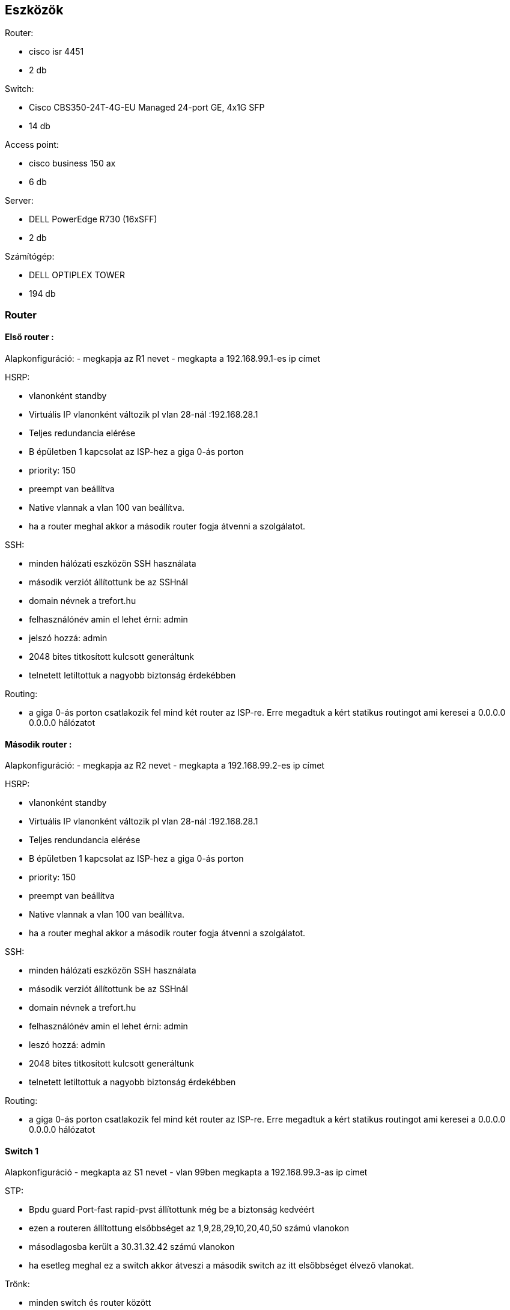 == Eszközök

Router: 

- cisco isr 4451 

- 2 db

Switch: 

- Cisco CBS350-24T-4G-EU Managed 24-port GE, 4x1G SFP 

- 14 db

Access point:

- cisco business 150 ax

- 6 db

Server:

- DELL PowerEdge R730 (16xSFF)

- 2 db

Számítógép:

- DELL OPTIPLEX TOWER

- 194 db

=== Router

==== Első router :

Alapkonfiguráció:
- megkapja az R1 nevet
- megkapta a 192.168.99.1-es ip címet

HSRP:

- vlanonként standby 

- Virtuális IP vlanonként változik pl vlan 28-nál :192.168.28.1

- Teljes redundancia elérése

- B épületben 1 kapcsolat az ISP-hez a giga 0-ás porton

- priority: 150

- preempt van beállítva

- Native vlannak a vlan 100 van beállítva.

- ha a router meghal akkor a második router fogja átvenni a szolgálatot.

SSH:

- minden hálózati eszközön SSH használata

- második verziót állítottunk be az SSHnál

- domain névnek a trefort.hu

- felhasználónév amin el lehet érni: admin

- jelszó hozzá: admin

- 2048 bites titkosított kulcsott generáltunk

- telnetett letiltottuk a nagyobb biztonság érdekébben

Routing:

- a giga 0-ás porton csatlakozik fel mind két router az ISP-re. Erre megadtuk a kért statikus routingot ami keresei a 0.0.0.0 0.0.0.0 hálózatot

==== Második router :


Alapkonfiguráció:
- megkapja az R2 nevet
- megkapta a 192.168.99.2-es ip címet

HSRP:

- vlanonként standby 

- Virtuális IP vlanonként változik pl vlan 28-nál :192.168.28.1

- Teljes rendundancia elérése

- B épületben 1 kapcsolat az ISP-hez a giga 0-ás porton

- priority: 150

- preempt van beállítva

- Native vlannak a vlan 100 van beállítva.

- ha a router meghal akkor a második router fogja átvenni a szolgálatot.

SSH:

- minden hálózati eszközön SSH használata

- második verziót állítottunk be az SSHnál

- domain névnek a trefort.hu

- felhasználónév amin el lehet érni: admin

- leszó hozzá: admin

- 2048 bites titkosított kulcsott generáltunk

- telnetett letiltottuk a nagyobb biztonság érdekébben

Routing:

- a giga 0-ás porton csatlakozik fel mind két router az ISP-re. Erre megadtuk a kért statikus routingot ami keresei a 0.0.0.0 0.0.0.0 hálózatot

==== Switch 1

Alapkonfiguráció
- megkapta az S1 nevet
- vlan 99ben megkapta a 192.168.99.3-as ip címet  

STP:

- Bpdu guard Port-fast rapid-pvst állítottunk még be a biztonság kedvéért

- ezen a routeren állítottung elsőbbséget az 1,9,28,29,10,20,40,50 számú vlanokon

- másodlagosba került a 30.31.32.42 számú vlanokon

- ha esetleg meghal ez a switch akkor átveszi a második switch az itt elsőbbséget élvező vlanokat.

Trönk:

- minden switch és router között

- Native vlan a vlan 100 

- statikus trönkölés van az gig0/1-16 amin engedélyezve van a vlan 1,9,10,20,28,29,30,31,32,42,50,99,100

SSH:

- minden hálózati eszközön SSH használata

- második verziót állítottunk be az SSHnál

- domain névnek a trefort.hu

- felhasználónév amin el lehet érni: admin

- leszó hozzá: admin

- 2048 bites titkosított kulcsott generáltunk

- telnetett letiltottuk a nagyobb biztonság érdekébben

DAI:

- minden Switchen beállítva a src-mac, dst-mac, ip amik tovább növelik a biztonságot

==== Switch 2

Alapkonfiguráció
- megkapta az S2 nevet
- vlan 99ben megkapta a 192.168.99.4-as ip címet  


STP:

- Bpdu guard Port-fast rapid-pvst állítottunk még be a biztonság kedvéért

- ezen a routeren állítottung elsőbbséget az 30.31.32.42 számú vlanokon

- másodlagosba került a  1,9,28,29,10,20,40,50 számú vlanokon

- ha esetleg meghal ez a switch akkor átveszi a második switch az itt elsőbbséget élvező vlanokat.

Trönk:

- minden switch és router között

- Native vlan a vlan 100 

- statikus trönkölés van az gig0/1-16 amin enkedéjezve van a vlan 1,9,10,20,28,29,30,31,32,42,50,99,100

SSH:

- minden hálózati eszközön SSH használata

- második verziót állítottunk be az SSHnál

- domain névnek a trefort.hu

- felhasználónév amin el lehet érni: admin

- leszó hozzá: admin

- 2048 bites titkosított kulcsott generáltunk

- telnetett letiltottuk a nagyobb biztonság érdekébben

DAI:

- minden Switchen beállítva a src-mac, dst-mac, ip amik tovább növelik a biztonságot


==== Switch 3-12

Alapkonfiguráció
- nevük S és a számozása

- vlan 99 192.168.99.5-14 (számozásuk szerint)

STP:

- A és B épület switchei között

- Bpdu guard

- Port-fast

- rapid-pvst

Trönk:

- minden switch és router között

- Native vlan 100

- Static trönkölés

SSH:

- minden hálózati eszközön SSH használata

- második verziót állítottunk be az SSHnál

- domain névnek a trefort.hu

- felhasználónév amin el lehet érni: admin

- leszó hozzá: admin

- 2048 bites titkosított kulcsott generáltunk

- telnetett letiltottuk a nagyobb biztonság érdekébben

DAI:

- minden Switchen

- src-mac, dst-mac, ip használata

==== Switch 7-10

- ezek a switchek nem a géptermek gépeit szolgálják ki ezért a 10,20,40-es vlanokat szolgálják ki. Ezek felelősek a sima termekben található gépek, a nyomtatók és az access pointok kiszolgásáért.

==== Acces point

- A 40-es vlant kapják meg az access pointok.

==== Server 1

- ip cím: 192.168.50.254

DNS 

- 192.168.50.254

- hozzá van adva a trefort.hu a 192.168.50.254-es ip címhez

Email

- felhazsnálónév: admin jelszó: admin

- domain cím: trefortszki.hu

==== server 2

- ip cím: 192.168.50.253

FTP

- admin fiók: felhasználónév: admin jelszó: admin

WEB

- hozzá van adva a trefort2.hu a 192.168.50.254-es ip címhez

==== Topológia : 

link:++..\pic\trefort fizikai kép.png++[Trefort fizikai topológia]

===== A épület:

image:++..\pic\a épület földszint.drawio.svg++[földszint]

image:++..\pic\a épület első emelet.drawio.svg++[első emelet]

image:++..\pic\második emelet a épület.drawio.svg++[második emelet]

image:++..\pic\a épület rack szekrény.drawio.svg++[a épület rack szekrény]

===== B épület:

image:++..\pic\földszint b épület.drawio.svg++[földtszint emelet]

image:++..\pic\első emelet b épület.drawio.svg++[első emelet]

image:++..\pic\második emelet b épület.drawio.svg++[második emelet]

image:++..\pic\harmadik emelet teszt.drawio.svg++[harmadik emelet]

image:++..\pic\B épület rack szekrény.drawio.svg++[b épület rack szekrény]

===== LOgikai:

image:++..\pic\logikai topológia .drawio.svg++[logikai topológia]

==== Configurációk :

=== Routerek:

link:++..\code\router 1 config.txt++[Router 1]

link:++..\code\router 2.txt++[Router 2]

=== Switchek:

link:++..\code\switch 1.txt++[Switch 1]

link:++..\code\switch 2.txt++[Switch 2]

link:++..\code\switch 3.txt++[Switch 3]

link:++..\code\switch 4.txt++[Switch 4]

link:++..\code\switch 5.txt++[Switch 5]

link:++..\code\switch 6.txt++[Switch 6]

link:++..\code\switch 7.txt++[Switch 7]

link:++..\code\switch 8.txt++[Switch 8]

link:++..\code\switch 9.txt++[Switch 9]

link:++..\code\switch 10.txt++[Switch 10]

link:++..\code\switch 11.txt++[Switch 11]

link:++..\code\switch 12.txt++[Switch 12]

link:++..\code\switch 13.txt++[Switch 13]

link:++..\code\switch 14.txt++[Switch 14]

